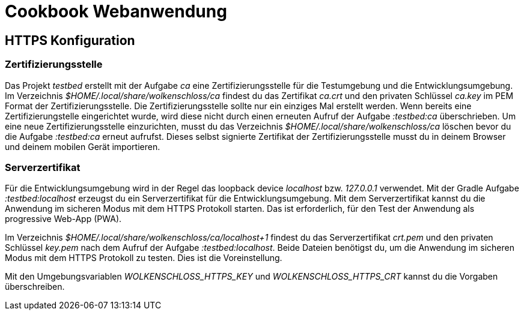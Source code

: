 = Cookbook Webanwendung

== HTTPS Konfiguration

=== Zertifizierungsstelle
Das Projekt _testbed_ erstellt mit der Aufgabe _ca_ eine Zertifizierungsstelle für die Testumgebung und die Entwicklungsumgebung.
Im Verzeichnis _$HOME/.local/share/wolkenschloss/ca_ findest du das Zertifikat _ca.crt_ und den privaten Schlüssel _ca.key_ im PEM Format der Zertifizierungsstelle.
Die Zertifizierungsstelle sollte nur ein einziges Mal erstellt werden. Wenn bereits eine Zertifizierungstelle eingerichtet wurde, wird diese nicht durch einen erneuten Aufruf der Aufgabe _:testbed:ca_ überschrieben.
Um eine neue Zertifizierungsstelle einzurichten, musst du das Verzeichnis _$HOME/.local/share/wolkenschloss/ca_ löschen bevor du die Aufgabe _:testbed:ca_ erneut aufrufst.
Dieses selbst signierte Zertifikat der Zertifizierungsstelle musst du in deinem Browser und deinem mobilen Gerät importieren.

=== Serverzertifikat
Für die Entwicklungsumgebung wird in der Regel das loopback device _localhost_ bzw. _127.0.0.1_ verwendet.
Mit der Gradle Aufgabe _:testbed:localhost_ erzeugst du ein Serverzertifikat für die Entwicklungsumgebung.
Mit dem Serverzertifikat kannst du die Anwendung im sicheren Modus mit dem HTTPS Protokoll starten.
Das ist erforderlich, für den Test der Anwendung als progressive Web-App (PWA).

Im Verzeichnis _$HOME/.local/share/wolkenschloss/ca/localhost+1_ findest du das Serverzertifikat _crt.pem_ und den privaten Schlüssel _key.pem_ nach dem Aufruf der Aufgabe _:testbed:localhost_.
Beide Dateien benötigst du, um die Anwendung im sicheren Modus mit dem HTTPS Protokoll zu testen.
Dies ist die Voreinstellung.

Mit den Umgebungsvariablen _WOLKENSCHLOSS_HTTPS_KEY_ und _WOLKENSCHLOSS_HTTPS_CRT_ kannst du die Vorgaben überschreiben.

